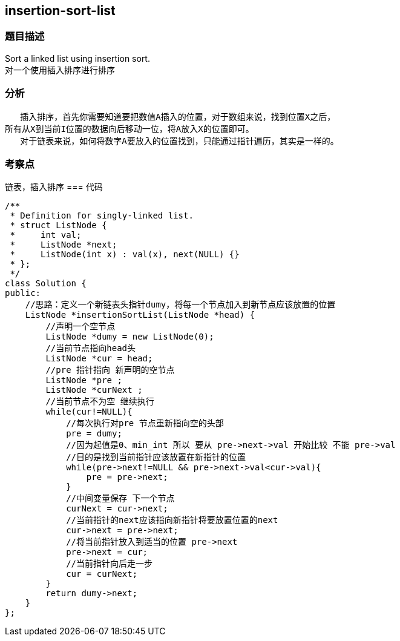 == insertion-sort-list
=== 题目描述
Sort a linked list using insertion sort. +
对一个使用插入排序进行排序

=== 分析

      插入排序，首先你需要知道要把数值A插入的位置，对于数组来说，找到位置X之后，
   所有从X到当前I位置的数据向后移动一位，将A放入X的位置即可。
      对于链表来说，如何将数字A要放入的位置找到，只能通过指针遍历，其实是一样的。
      
=== 考察点
链表，插入排序
=== 代码
----
/**
 * Definition for singly-linked list.
 * struct ListNode {
 *     int val;
 *     ListNode *next;
 *     ListNode(int x) : val(x), next(NULL) {}
 * };
 */
class Solution {
public:
    //思路：定义一个新链表头指针dumy，将每一个节点加入到新节点应该放置的位置
    ListNode *insertionSortList(ListNode *head) {
        //声明一个空节点
        ListNode *dumy = new ListNode(0);
        //当前节点指向head头
        ListNode *cur = head;
        //pre 指针指向 新声明的空节点
        ListNode *pre ;
        ListNode *curNext ;
        //当前节点不为空 继续执行
        while(cur!=NULL){
            //每次执行对pre 节点重新指向空的头部
            pre = dumy;
            //因为起值是0、min_int 所以 要从 pre->next->val 开始比较 不能 pre->val
            //目的是找到当前指针应该放置在新指针的位置
            while(pre->next!=NULL && pre->next->val<cur->val){
                pre = pre->next;
            }
            //中间变量保存 下一个节点
            curNext = cur->next;
            //当前指针的next应该指向新指针将要放置位置的next
            cur->next = pre->next;
            //将当前指针放入到适当的位置 pre->next
            pre->next = cur;
            //当前指针向后走一步
            cur = curNext;
        }
        return dumy->next;
    }
};
----
